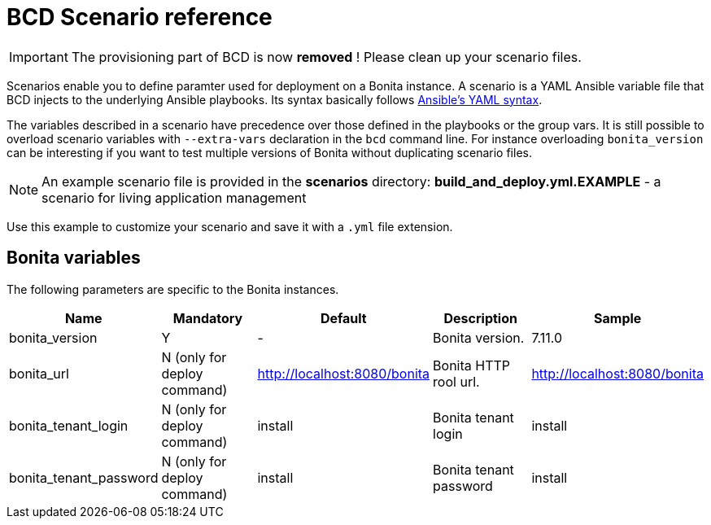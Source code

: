= BCD Scenario reference

[IMPORTANT]
====
The provisioning part of BCD is now **removed** ! Please clean up your scenario files.
====

Scenarios enable you to define paramter used for deployment on a Bonita instance. A scenario is a YAML Ansible variable file that BCD injects to the underlying Ansible playbooks. Its syntax basically follows http://docs.ansible.com/ansible/latest/reference_appendices/YAMLSyntax.html[Ansible's YAML syntax].

The variables described in a scenario have precedence over those defined in the playbooks or the group vars. It is still possible to overload scenario variables with `--extra-vars` declaration in the `bcd` command line. For instance overloading `bonita_version` can be interesting if you want to test multiple versions of Bonita without duplicating scenario files.

NOTE: An example scenario file is provided in the *scenarios* directory:
*build_and_deploy.yml.EXAMPLE* - a scenario for living application management

Use this example to customize your scenario and save it with a `.yml` file extension.

== Bonita variables

The following parameters are specific to the Bonita instances.

|===
| Name | Mandatory | Default | Description | Sample

| bonita_version
| Y
| -
| Bonita version.
| 7.11.0

| bonita_url
| N (only for deploy command)
| http://localhost:8080/bonita
| Bonita HTTP rool url.
| http://localhost:8080/bonita

| bonita_tenant_login
| N (only for deploy command)
| install
| Bonita tenant login
| install

| bonita_tenant_password
| N (only for deploy command)
| install
| Bonita tenant password
| install

|===

